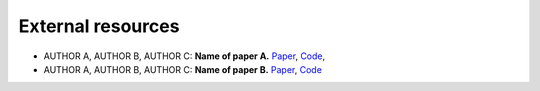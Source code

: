 External resources
==================

* AUTHOR A, AUTHOR B, AUTHOR C: **Name of paper A.** `Paper <https://arxiv.org/pdf/cs/0103016.pdf>`_, `Code <https://arxiv.org/pdf/cs/0103016.pdf>`_, 

* AUTHOR A, AUTHOR B, AUTHOR C: **Name of paper B.** `Paper <https://arxiv.org/pdf/cs/0103016.pdf>`_, `Code <https://arxiv.org/pdf/cs/0103016.pdf>`_
